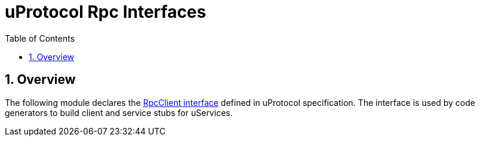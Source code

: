 = uProtocol Rpc Interfaces
:toc:
:sectnums:

== Overview

The following module declares the https://github.com/eclipse-uprotocol/uprotocol-spec/blob/main/up-l2/rpcclient.adoc[RpcClient interface] defined in uProtocol specification. The interface is used by code generators to build client and service stubs for uServices. 

